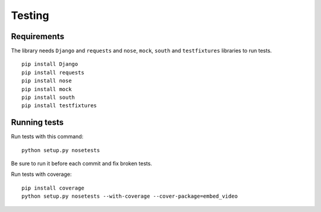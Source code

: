 Testing
=======

Requirements
------------

The library needs ``Django`` and ``requests`` and ``nose``, ``mock``,
``south`` and ``testfixtures`` libraries to run tests.

::

  pip install Django
  pip install requests
  pip install nose
  pip install mock
  pip install south
  pip install testfixtures


Running tests
-------------

Run tests with this command:

::

  python setup.py nosetests


Be sure to run it before each commit and fix broken tests.


Run tests with coverage:

::

  pip install coverage
  python setup.py nosetests --with-coverage --cover-package=embed_video



